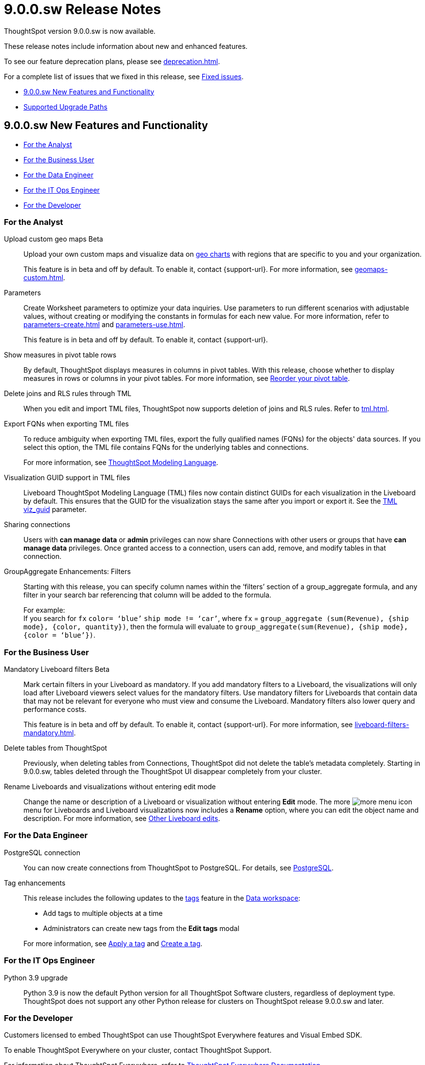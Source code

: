= 9.0.0.sw Release Notes
:experimental:
:last_updated: 11/29/2022
:linkattrs:
:page-aliases: /release/notes.adoc
:description: These release notes include information about new and enhanced features.

++++
<style>
.badge-update-whats-new-beta {
  font-style: normal !important;
  top: -0.03rem !important;
}

</style>
++++

ThoughtSpot version 9.0.0.sw is now available.

These release notes include information about new and enhanced features.

To see our feature deprecation plans, please see xref:deprecation.adoc[].

For a complete list of issues that we fixed in this release, see xref:fixed.adoc#releases-8-8-x[Fixed issues].

* <<new-9-0-0,9.0.0.sw New Features and Functionality>>
* <<upgrade-paths,Supported Upgrade Paths>>

[#new-9-0-0]
== 9.0.0.sw New Features and Functionality

* <<analyst-9-0-0-sw,For the Analyst>>
* <<business-user-9-0-0-sw,For the Business User>>
* <<data-engineer-9-0-0-sw,For the Data Engineer>>
* <<it-ops-engineer-9-0-0-sw,For the IT Ops Engineer>>
* <<developer-9-0-0-sw,For the Developer>>

[#analyst-9-0-0-sw]
=== For the Analyst

Upload custom geo maps [.badge.badge-beta-relnotes]#Beta#::

Upload your own custom maps and visualize data on xref:chart-geo.adoc[geo charts] with regions that are specific to you and your organization.
+
This feature is in beta and off by default. To enable it, contact {support-url}. For more information, see xref:geomaps-custom.adoc[].

Parameters::
Create Worksheet parameters to optimize your data inquiries. Use parameters to run different scenarios with adjustable values, without creating or modifying the constants in formulas for each new value. For more information, refer to xref:parameters-create.adoc[] and xref:parameters-use.adoc[].
+
This feature is in beta and off by default. To enable it, contact {support-url}.

Show measures in pivot table rows::
By default, ThoughtSpot displays measures in columns in pivot tables. With this release, choose whether to display measures in rows or columns in your pivot tables. For more information, see xref:chart-pivot-table.adoc#reorder[Reorder your pivot table].

Delete joins and RLS rules through TML::
When you edit and import TML files, ThoughtSpot now supports deletion of joins and RLS rules. Refer to xref:tml.adoc[].

Export FQNs when exporting TML files::

To reduce ambiguity when exporting TML files, export the fully qualified names (FQNs) for the objects' data sources. If you select this option, the TML file contains FQNs for the underlying tables and connections.
+
For more information, see xref:tml.adoc#fqn[ThoughtSpot Modeling Language].

Visualization GUID support in TML files::

Liveboard ThoughtSpot Modeling Language (TML) files now contain distinct GUIDs for each visualization in the Liveboard by default. This ensures that the GUID for the visualization stays the same after you import or export it. See the xref:tml.adoc#viz_guid[TML viz_guid] parameter.

Sharing connections:: Users with *can manage data* or *admin* privileges can now share Connections with other users or groups that have *can manage data* privileges. Once granted access to a connection, users can add, remove, and modify tables in that connection.

GroupAggregate Enhancements: Filters:: Starting with this release, you can specify column names within the ‘filters’ section of a group_aggregate formula, and any filter in your search bar referencing that column will be added to the formula.
+
For example: +
If you search for `fx` `color= ‘blue’` `ship mode != ‘car’`, where `fx` = `group_aggregate (sum(Revenue), {ship mode}, {color, quantity})`, then the formula will evaluate to `group_aggregate(sum(Revenue), {ship mode}, {color = ‘blue’})`.



[#business-user-9-0-0-sw]
=== For the Business User

Mandatory Liveboard filters [.badge.badge-beta-relnotes]#Beta#::

Mark certain filters in your Liveboard as mandatory. If you add mandatory filters to a Liveboard, the visualizations will only load after Liveboard viewers select values for the mandatory filters. Use mandatory filters for Liveboards that contain data that may not be relevant for everyone who must view and consume the Liveboard. Mandatory filters also lower query and performance costs.
+
This feature is in beta and off by default. To enable it, contact {support-url}. For more information, see xref:liveboard-filters-mandatory.adoc[].

Delete tables from ThoughtSpot:: Previously, when deleting tables from Connections, ThoughtSpot did not delete the table’s metadata completely. Starting in 9.0.0.sw, tables deleted through the ThoughtSpot UI disappear completely from your cluster.

Rename Liveboards and visualizations without entering edit mode::

Change the name or description of a Liveboard or visualization without entering *Edit* mode. The more image:icon-more-10px.png[more menu icon] menu for Liveboards and Liveboard visualizations now includes a *Rename* option, where you can edit the object name and description. For more information, see xref:liveboard-layout-edit.adoc#other-edits[Other Liveboard edits].

[#data-engineer-9-0-0-sw]
=== For the Data Engineer

PostgreSQL connection::
You can now create connections from ThoughtSpot to PostgreSQL. For details, see xref:connections-postgresql.adoc[PostgreSQL].

Tag enhancements::
This release includes the following updates to the xref:tags.adoc[tags] feature in the xref:data-workspace.adoc[Data workspace]:
+
--
* Add tags to multiple objects at a time

* Administrators can create new tags from the *Edit tags* modal
--
+
For more information, see xref:tags.adoc#data-workspace-apply[Apply a tag] and xref:tags.adoc#data-workspace-create[Create a tag].

[#it-ops-engineer-9-0-0-sw]
=== For the IT Ops Engineer

Python 3.9 upgrade::
Python 3.9 is now the default Python version for all ThoughtSpot Software clusters, regardless of deployment type. ThoughtSpot does not support any other Python release for clusters on ThoughtSpot release 9.0.0.sw and later.

[#developer-9-0-0-sw]
=== For the Developer

Customers licensed to embed ThoughtSpot can use ThoughtSpot Everywhere features and Visual Embed SDK.

To enable ThoughtSpot Everywhere on your cluster, contact ThoughtSpot Support.

For information about ThoughtSpot Everywhere, refer to  link:https://developers.thoughtspot.com/docs[ThoughtSpot Everywhere Documentation, window=_blank].

[#upgrade-paths]
== Supported Upgrade Paths

If you are running one of the following versions, you can upgrade to the 9.0.0.sw release directly:

* 8.4.x to 9.0.0.sw
* 8.8.x to 9.0.0.sw

This includes any hotfixes or customer patches on these branches.

If you are running a different version, you must do a multiple pass upgrade.

First, upgrade to version 8.4.x or 8.8.x, and then to the 9.0.0.sw release.

NOTE: To successfully upgrade your ThoughtSpot cluster, all user profiles must include a valid email address. Without valid email addresses, the upgrade is blocked.
